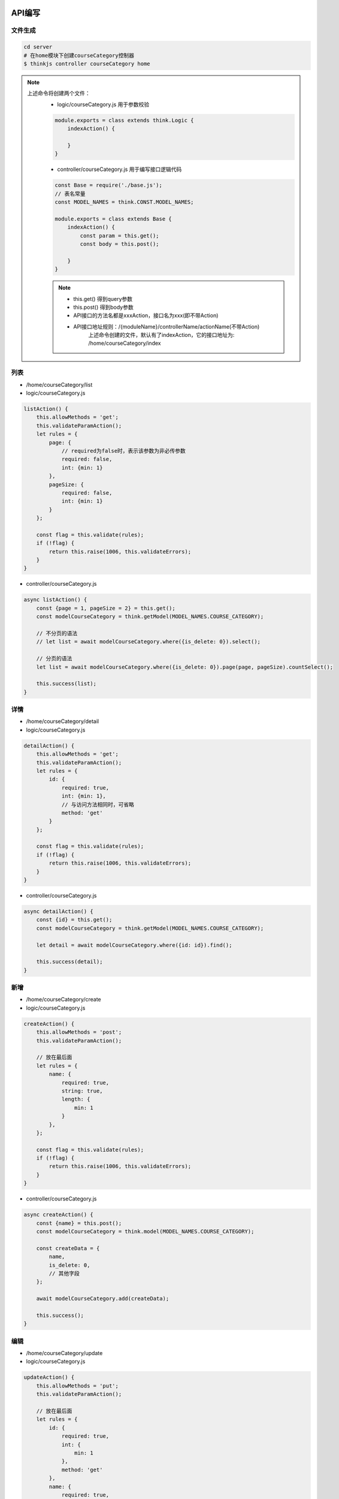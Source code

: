 API编写
----------


文件生成
==========

.. code:: shell

    cd server
    # 在home模块下创建courseCategory控制器
    $ thinkjs controller courseCategory home

.. note::

    上述命令将创建两个文件：
        - logic/courseCategory.js 用于参数校验

        .. code::

            module.exports = class extends think.Logic {
                indexAction() {

                }
            }

        - controller/courseCategory.js 用于编写接口逻辑代码

        .. code::

            const Base = require('./base.js');
            // 表名常量
            const MODEL_NAMES = think.CONST.MODEL_NAMES;

            module.exports = class extends Base {
                indexAction() {
                    const param = this.get();
                    const body = this.post();

                }
            }

        .. note::
            - this.get() 得到query参数
            - this.post() 得到body参数
            - API接口的方法名都是xxxAction，接口名为xxx(即不带Action)
            - API接口地址规则：/{moduleName}/controllerName/actionName(不带Action)
                上述命令创建的文件，默认有了indexAction，它的接口地址为: /home/courseCategory/index

列表 
===============

- /home/courseCategory/list

- logic/courseCategory.js

.. code:: javascript

    listAction() {
        this.allowMethods = 'get';
        this.validateParamAction();
        let rules = {
            page: {
                // required为false时，表示该参数为非必传参数
                required: false,
                int: {min: 1}
            },
            pageSize: {
                required: false,
                int: {min: 1}
            }
        };

        const flag = this.validate(rules);
        if (!flag) {
            return this.raise(1006, this.validateErrors);
        }
    }

- controller/courseCategory.js

.. code:: javascript

    async listAction() {
        const {page = 1, pageSize = 2} = this.get();
        const modelCourseCategory = think.getModel(MODEL_NAMES.COURSE_CATEGORY);

        // 不分页的语法
        // let list = await modelCourseCategory.where({is_delete: 0}).select();

        // 分页的语法
        let list = await modelCourseCategory.where({is_delete: 0}).page(page, pageSize).countSelect();

        this.success(list);
    }


详情
====================

- /home/courseCategory/detail

- logic/courseCategory.js

.. code:: javascript

    detailAction() {
        this.allowMethods = 'get';
        this.validateParamAction();
        let rules = {
            id: {
                required: true,
                int: {min: 1},
                // 与访问方法相同时，可省略
                method: 'get'
            }
        };

        const flag = this.validate(rules);
        if (!flag) {
            return this.raise(1006, this.validateErrors);
        }
    }

- controller/courseCategory.js

.. code:: javascript

    async detailAction() {
        const {id} = this.get();
        const modelCourseCategory = think.getModel(MODEL_NAMES.COURSE_CATEGORY);

        let detail = await modelCourseCategory.where({id: id}).find();

        this.success(detail);
    }
        

新增
======
- /home/courseCategory/create
- logic/courseCategory.js

.. code:: javascript

    createAction() {
        this.allowMethods = 'post';
        this.validateParamAction();

        // 放在最后面
        let rules = {
            name: {
                required: true,
                string: true,
                length: {
                    min: 1
                }
            },
        };

        const flag = this.validate(rules);
        if (!flag) {
            return this.raise(1006, this.validateErrors);
        }
    }

- controller/courseCategory.js

.. code:: javascript

    async createAction() {
        const {name} = this.post();
        const modelCourseCategory = think.model(MODEL_NAMES.COURSE_CATEGORY);

        const createData = {
            name,
            is_delete: 0,
            // 其他字段
        };

        await modelCourseCategory.add(createData);

        this.success();
    }

编辑
======
- /home/courseCategory/update
- logic/courseCategory.js

.. code:: javascript

    updateAction() {
        this.allowMethods = 'put';
        this.validateParamAction();

        // 放在最后面
        let rules = {
            id: {
                required: true,
                int: {
                    min: 1
                },
                method: 'get'
            },
            name: {
                required: true,
                string: true,
                length: {
                    min: 1
                }
            },
        };

        const flag = this.validate(rules);
        if (!flag) {
            return this.raise(1006, this.validateErrors);
        }
    }

- controller/courseCategory.js

.. code:: javascript

    async updateAction() {
        const {id} = this.get();
        const {name} = this.post();
        const modelCourseCategory = think.getModel(MODEL_NAMES.COURSE_CATEGORY);

        const updateData = {
            name: name,
            // 其他需要修改的字段
        };
        await modelCourseCategory.where({id: id}).update(updateData);

        this.success();
    }

删除
======
- /home/courseCategory/delete
- logic/courseCategory.js

.. code:: javascript

    deleteAction() {
        this.allowMethods = 'delete';
        this.validateParamAction();
        let rules = {
            id: {
                required: true,
                int: {min: 1},
                method: 'get'
            }
        };

        const flag = this.validate(rules);
        if (!flag) {
            return this.raise(1006, this.validateErrors);
        }
    }


- controller/courseCategory.js

.. code:: javascript

    async deleteAction() {
        const {id} = this.get();
        const modelCourseCategory = think.getModel(MODEL_NAMES.COURSE_CATEGORY);

        await modelCourseCategory.where({id: id}).delete();

        this.success();
    }
          
.. warning::

    - 编辑/删除 数据时，要 **特别小心** ，如果是针对单条数据的，一定要 **限制好查询条件** ，以免变成 **批量** 操作

API 测试
-----------

调试
===============
- 进入调试模式

    .. figure::  ../source/_static/image/debug.png

- 调试快捷键
    ==========  ====================================
    主要快捷键     主要作用
    ==========  ====================================
    F7           当前断点行为方法调用时，进入该方法
    F8           当前断点行的下一行代码
    F9           恢复程序运行，直接运行到下一处断点
    ==========  ====================================


客户端工具
===============

    - apizz.cc::

        简单的网页版API测试工具

    - postMan::

        捧得很高的一款测试工具

    - google arc::

        功能不错，就是资源占用大
    
    - curl

